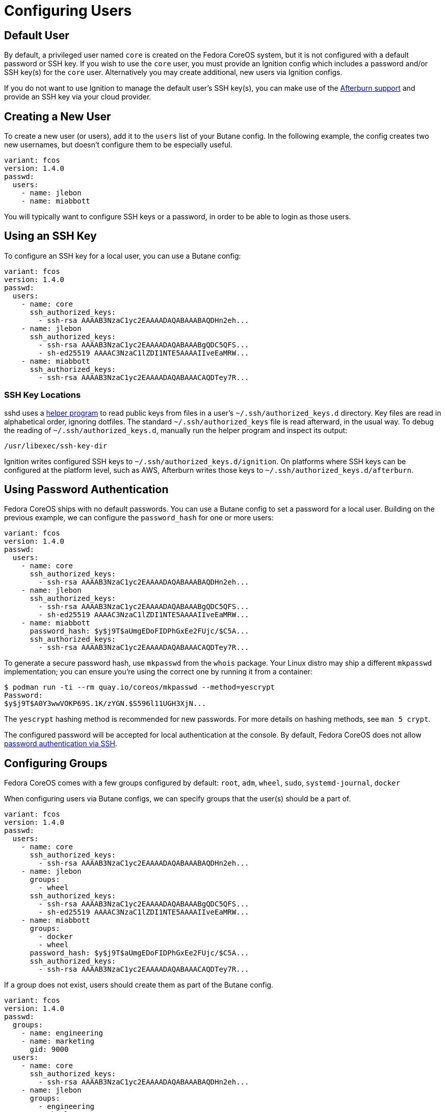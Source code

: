 = Configuring Users

== Default User

By default, a privileged user named `core` is created on the Fedora CoreOS system, but it is not configured with a default password or SSH key. If you wish to use the `core` user, you must provide an Ignition config which includes a password and/or SSH key(s) for the `core` user. Alternatively you may create additional, new users via Ignition configs.

If you do not want to use Ignition to manage the default user's SSH key(s), you can make use of the https://coreos.github.io/afterburn/platforms/[Afterburn support] and provide an SSH key via your cloud provider.

== Creating a New User

To create a new user (or users), add it to the `users` list of your Butane config. In the following example, the config creates two new usernames, but doesn't configure them to be especially useful.

[source,yaml]
----
variant: fcos
version: 1.4.0
passwd:
  users:
    - name: jlebon
    - name: miabbott
----

You will typically want to configure SSH keys or a password, in order to be able to login as those users.

== Using an SSH Key

To configure an SSH key for a local user, you can use a Butane config:

[source,yaml]
----
variant: fcos
version: 1.4.0
passwd:
  users:
    - name: core
      ssh_authorized_keys:
        - ssh-rsa AAAAB3NzaC1yc2EAAAADAQABAAABAQDHn2eh...
    - name: jlebon
      ssh_authorized_keys:
        - ssh-rsa AAAAB3NzaC1yc2EAAAADAQABAAABgQDC5QFS...
        - sh-ed25519 AAAAC3NzaC1lZDI1NTE5AAAAIIveEaMRW...
    - name: miabbott
      ssh_authorized_keys:
        - ssh-rsa AAAAB3NzaC1yc2EAAAADAQABAAACAQDTey7R...
----

=== SSH Key Locations

sshd uses a https://github.com/coreos/ssh-key-dir[helper program] to read public keys from files in a user's `~/.ssh/authorized_keys.d` directory. Key files are read in alphabetical order, ignoring dotfiles. The standard `~/.ssh/authorized_keys` file is read afterward, in the usual way. To debug the reading of `~/.ssh/authorized_keys.d`, manually run the helper program and inspect its output:

[source,bash]
----
/usr/libexec/ssh-key-dir
----

Ignition writes configured SSH keys to `~/.ssh/authorized_keys.d/ignition`. On platforms where SSH keys can be configured at the platform level, such as AWS, Afterburn writes those keys to `~/.ssh/authorized_keys.d/afterburn`.

== Using Password Authentication

Fedora CoreOS ships with no default passwords. You can use a Butane config to set a password for a local user. Building on the previous example, we can configure the `password_hash` for one or more users:

[source,yaml]
----
variant: fcos
version: 1.4.0
passwd:
  users:
    - name: core
      ssh_authorized_keys:
        - ssh-rsa AAAAB3NzaC1yc2EAAAADAQABAAABAQDHn2eh...
    - name: jlebon
      ssh_authorized_keys:
        - ssh-rsa AAAAB3NzaC1yc2EAAAADAQABAAABgQDC5QFS...
        - sh-ed25519 AAAAC3NzaC1lZDI1NTE5AAAAIIveEaMRW...
    - name: miabbott
      password_hash: $y$j9T$aUmgEDoFIDPhGxEe2FUjc/$C5A...
      ssh_authorized_keys:
        - ssh-rsa AAAAB3NzaC1yc2EAAAADAQABAAACAQDTey7R...
----

To generate a secure password hash, use `mkpasswd` from the `whois` package. Your Linux distro may ship a different `mkpasswd` implementation; you can ensure you're using the correct one by running it from a container:

[source]
----
$ podman run -ti --rm quay.io/coreos/mkpasswd --method=yescrypt
Password:
$y$j9T$A0Y3wwVOKP69S.1K/zYGN.$S596l11UGH3XjN...
----

The `yescrypt` hashing method is recommended for new passwords. For more details on hashing methods, see `man 5 crypt`.

The configured password will be accepted for local authentication at the console. By default, Fedora CoreOS does not allow <<_enabling_ssh_password_authentication,password authentication via SSH>>.

== Configuring Groups

Fedora CoreOS comes with a few groups configured by default: `root`, `adm`, `wheel`, `sudo`, `systemd-journal`, `docker`

When configuring users via Butane configs, we can specify groups that the user(s) should be a part of.

[source,yaml]
----
variant: fcos
version: 1.4.0
passwd:
  users:
    - name: core
      ssh_authorized_keys:
        - ssh-rsa AAAAB3NzaC1yc2EAAAADAQABAAABAQDHn2eh...
    - name: jlebon
      groups:
        - wheel
      ssh_authorized_keys:
        - ssh-rsa AAAAB3NzaC1yc2EAAAADAQABAAABgQDC5QFS...
        - sh-ed25519 AAAAC3NzaC1lZDI1NTE5AAAAIIveEaMRW...
    - name: miabbott
      groups:
        - docker
        - wheel
      password_hash: $y$j9T$aUmgEDoFIDPhGxEe2FUjc/$C5A...
      ssh_authorized_keys:
        - ssh-rsa AAAAB3NzaC1yc2EAAAADAQABAAACAQDTey7R...
----

If a group does not exist, users should create them as part of the Butane config.

[source,yaml]
----
variant: fcos
version: 1.4.0
passwd:
  groups:
    - name: engineering
    - name: marketing
      gid: 9000
  users:
    - name: core
      ssh_authorized_keys:
        - ssh-rsa AAAAB3NzaC1yc2EAAAADAQABAAABAQDHn2eh...
    - name: jlebon
      groups:
        - engineering
        - wheel
      ssh_authorized_keys:
        - ssh-rsa AAAAB3NzaC1yc2EAAAADAQABAAABgQDC5QFS...
        - sh-ed25519 AAAAC3NzaC1lZDI1NTE5AAAAIIveEaMRW...
    - name: miabbott
      groups:
        - docker
        - marketing
        - wheel
      password_hash: $y$j9T$aUmgEDoFIDPhGxEe2FUjc/$C5A...
      ssh_authorized_keys:
        - ssh-rsa AAAAB3NzaC1yc2EAAAADAQABAAACAQDTey7R...
----

== Configuring Administrative Privileges

The easiest way for users to be granted administrative privileges is to have them added to the `sudo` and `wheel` groups as part of the Butane config.

[source,yaml]
----
variant: fcos
version: 1.4.0
passwd:
  groups:
    - name: engineering
    - name: marketing
      gid: 9000
  users:
    - name: core
      ssh_authorized_keys:
        - ssh-rsa AAAAB3NzaC1yc2EAAAADAQABAAABAQDHn2eh...
    - name: jlebon
      groups:
        - engineering
        - wheel
        - sudo
      ssh_authorized_keys:
        - ssh-rsa AAAAB3NzaC1yc2EAAAADAQABAAABgQDC5QFS...
        - sh-ed25519 AAAAC3NzaC1lZDI1NTE5AAAAIIveEaMRW...
    - name: miabbott
      groups:
        - docker
        - marketing
        - wheel
        - sudo
      password_hash: $y$j9T$aUmgEDoFIDPhGxEe2FUjc/$C5A...
      ssh_authorized_keys:
        - ssh-rsa AAAAB3NzaC1yc2EAAAADAQABAAACAQDTey7R...
----

== Enabling SSH Password Authentication

To enable password authentication via SSH, add the following to your Butane config:

[source,yaml]
----
variant: fcos
version: 1.4.0
storage:
  files:
    - path: /etc/ssh/sshd_config.d/20-enable-passwords.conf
      mode: 0644
      contents:
        inline: |
          # Fedora CoreOS disables SSH password login by default.
          # Enable it.
          # This file must sort before 40-disable-passwords.conf.
          PasswordAuthentication yes
----

